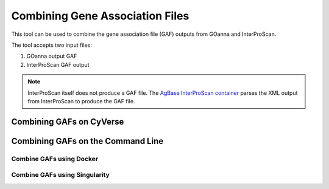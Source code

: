 ================================
Combining Gene Association Files
================================

This tool can be used to combine the gene association file (GAF) outputs from GOanna and InterProScan. 

The tool accepts two input files:

1. GOanna output GAF
2. InterProScan GAF output

.. Note:: 

    InterProScan itself does not produce a GAF file. The    `AgBase InterProScan container <https://hub.docker.com/r/agbase/interproscan>`_ parses the XML output from InterProScan to produce the GAF file.

Combining GAFs on CyVerse
=========================



Combining GAFs on the Command Line
==================================


Combine GAFs using Docker
-------------------------


Combine GAFs using Singularity
------------------------------